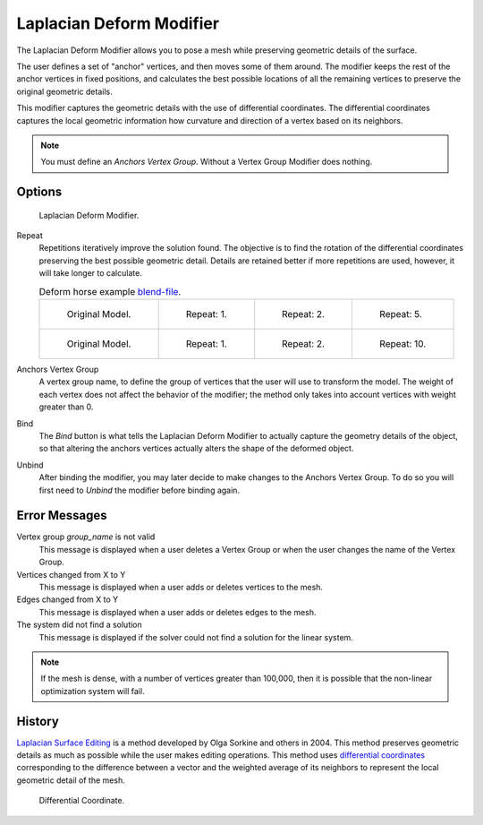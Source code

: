.. _bpy.types.LaplacianDeformModifier:

*************************
Laplacian Deform Modifier
*************************

The Laplacian Deform Modifier allows you to pose a mesh while preserving
geometric details of the surface.

The user defines a set of "anchor" vertices, and then moves some of them around.
The modifier keeps the rest of the anchor vertices in fixed positions, and calculates
the best possible locations of all the remaining vertices to preserve the original geometric details.

This modifier captures the geometric details with the use of differential coordinates.
The differential coordinates captures the local geometric information how curvature and
direction of a vertex based on its neighbors.

.. note::

   You must define an *Anchors Vertex Group*. Without a Vertex Group Modifier does nothing.


Options
=======

.. figure:: /images/modeling_modifiers_deform_laplacian-deform_panel.png

   Laplacian Deform Modifier.

Repeat
   Repetitions iteratively improve the solution found.
   The objective is to find the rotation of the differential
   coordinates preserving the best possible geometric detail.
   Details are retained better if more repetitions are used,
   however, it will take longer to calculate.

   .. list-table:: Deform horse example
      `blend-file <https://en.blender.org/uploads/a/a2/Apinzonf_Deform_Horse_example1.blend>`__.

      * - .. figure:: /images/modeling_modifiers_deform_laplacian-deform_cactus09.png
             :width: 130px

             Original Model.

        - .. figure:: /images/modeling_modifiers_deform_laplacian-deform_cactus-repeat1.png
             :width: 130px

             Repeat: 1.

        - .. figure:: /images/modeling_modifiers_deform_laplacian-deform_cactus-repeat2.png
             :width: 130px

             Repeat: 2.

        - .. figure:: /images/modeling_modifiers_deform_laplacian-deform_cactus-repeat5.png
             :width: 130px

             Repeat: 5.

      * - .. figure:: /images/modeling_modifiers_deform_laplacian-deform_horse-repeat0.jpg
             :width: 130px

             Original Model.

        - .. figure:: /images/modeling_modifiers_deform_laplacian-deform_horse-repeat1.jpg
             :width: 130px

             Repeat: 1.

        - .. figure:: /images/modeling_modifiers_deform_laplacian-deform_horse-repeat2.jpg
             :width: 130px

             Repeat: 2.

        - .. figure:: /images/modeling_modifiers_deform_laplacian-deform_horse-repeat10.jpg
             :width: 130px

             Repeat: 10.

Anchors Vertex Group
   A vertex group name, to define the group of vertices that the user will use to transform the model.
   The weight of each vertex does not affect the behavior of the modifier;
   the method only takes into account vertices with weight greater than 0.

Bind
   The *Bind* button is what tells the Laplacian Deform Modifier to actually capture the geometry details
   of the object, so that altering the anchors vertices actually alters the shape of the deformed object.

Unbind
   After binding the modifier, you may later decide to make changes to the Anchors Vertex Group.
   To do so you will first need to *Unbind* the modifier before binding again.


Error Messages
==============

Vertex group *group_name* is not valid
   This message is displayed when a user deletes a Vertex Group or
   when the user changes the name of the Vertex Group.
Vertices changed from X to Y
   This message is displayed when a user adds or deletes vertices to the mesh.
Edges changed from X to Y
   This message is displayed when a user adds or deletes edges to the mesh.
The system did not find a solution
   This message is displayed if the solver could not find a solution for the linear system.

.. note::

   If the mesh is dense, with a number of vertices greater than 100,000,
   then it is possible that the non-linear optimization system will fail.


History
=======

`Laplacian Surface Editing
<http://igl.ethz.ch/projects/Laplacian-mesh-processing/Laplacian-mesh-editing/laplacian-mesh-editing.pdf>`__
is a method developed by Olga Sorkine and others in 2004.
This method preserves geometric details as much as possible while the user makes editing operations.
This method uses `differential coordinates
<http://igl.ethz.ch/projects/Laplacian-mesh-processing/Laplacian-mesh-editing/diffcoords-editing.pdf>`__
corresponding to the difference between a vector and the weighted average
of its neighbors to represent the local geometric detail of the mesh.

.. figure:: /images/modeling_modifiers_deform_laplacian-deform_diagram-differential-coordinate.png
   :width: 369px

   Differential Coordinate.

.. seealso::

   - `Laplacian Surface Editing (Original paper)
     <http://igl.ethz.ch/projects/Laplacian-mesh-processing/Laplacian-mesh-editing/laplacian-mesh-editing.pdf>`__
   - `Differential Coordinates for Interactive Mesh Editing
     <http://igl.ethz.ch/projects/Laplacian-mesh-processing/Laplacian-mesh-editing/diffcoords-editing.pdf>`__
